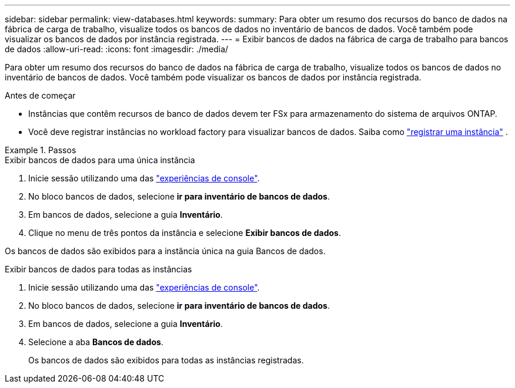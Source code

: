---
sidebar: sidebar 
permalink: view-databases.html 
keywords:  
summary: Para obter um resumo dos recursos do banco de dados na fábrica de carga de trabalho, visualize todos os bancos de dados no inventário de bancos de dados. Você também pode visualizar os bancos de dados por instância registrada. 
---
= Exibir bancos de dados na fábrica de carga de trabalho para bancos de dados
:allow-uri-read: 
:icons: font
:imagesdir: ./media/


[role="lead"]
Para obter um resumo dos recursos do banco de dados na fábrica de carga de trabalho, visualize todos os bancos de dados no inventário de bancos de dados. Você também pode visualizar os bancos de dados por instância registrada.

.Antes de começar
* Instâncias que contêm recursos de banco de dados devem ter FSx para armazenamento do sistema de arquivos ONTAP.
* Você deve registrar instâncias no workload factory para visualizar bancos de dados. Saiba como link:register-instance.html["registrar uma instância"] .


.Passos
[role="tabbed-block"]
====
.Exibir bancos de dados para uma única instância
--
. Inicie sessão utilizando uma das link:https://docs.netapp.com/us-en/workload-setup-admin/console-experiences.html["experiências de console"^].
. No bloco bancos de dados, selecione *ir para inventário de bancos de dados*.
. Em bancos de dados, selecione a guia *Inventário*.
. Clique no menu de três pontos da instância e selecione *Exibir bancos de dados*.


Os bancos de dados são exibidos para a instância única na guia Bancos de dados.

--
.Exibir bancos de dados para todas as instâncias
--
. Inicie sessão utilizando uma das link:https://docs.netapp.com/us-en/workload-setup-admin/console-experiences.html["experiências de console"^].
. No bloco bancos de dados, selecione *ir para inventário de bancos de dados*.
. Em bancos de dados, selecione a guia *Inventário*.
. Selecione a aba *Bancos de dados*.
+
Os bancos de dados são exibidos para todas as instâncias registradas.



--
====